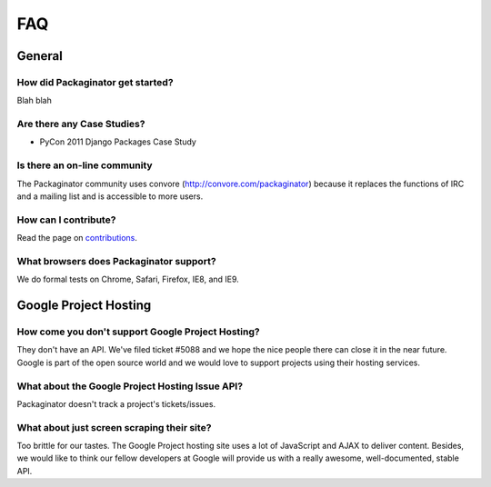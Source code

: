 ===
FAQ
===

General
=======

How did Packaginator get started?
---------------------------------

Blah blah

Are there any Case Studies?
---------------------------

* PyCon 2011 Django Packages Case Study

Is there an on-line community
-----------------------------

The Packaginator community uses convore (http://convore.com/packaginator) because it replaces the functions of IRC and a mailing list and is accessible to more users.

How can I contribute?
----------------------

Read the page on contributions_. 

What browsers does Packaginator support?
----------------------------------------

We do formal tests on Chrome, Safari, Firefox, IE8, and IE9.

Google Project Hosting
======================

How come you don't support Google Project Hosting?
---------------------------------------------------

They don't have an API. We've filed ticket #5088 and we hope the nice people there can close it in the near future. Google is part of the open source world and we would love to support projects using their hosting services.

What about the Google Project Hosting Issue API?
------------------------------------------------

Packaginator doesn't track a project's tickets/issues.

What about just screen scraping their site?
--------------------------------------------

Too brittle for our tastes. The Google Project hosting site uses a lot of JavaScript and AJAX to deliver content. Besides, we would like to think our fellow developers at Google will provide us with a really awesome, well-documented, stable API.

.. _contributions: contributing.html